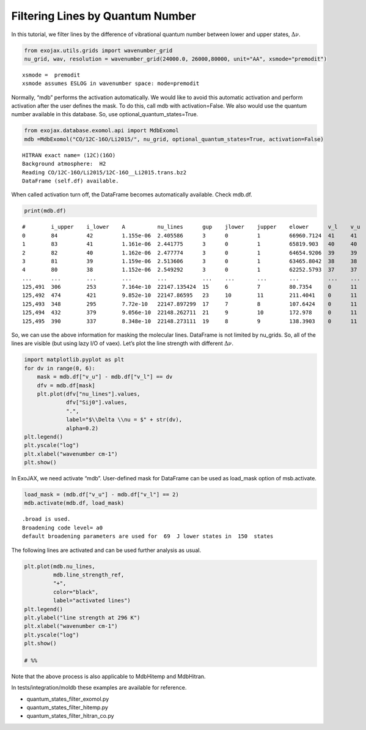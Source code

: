 Filtering Lines by Quantum Number
=================================

In this tutorial, we filter lines by the difference of vibrational
quantum number between lower and upper states, :math:`\Delta \nu`.

.. code:: ipython3

    from exojax.utils.grids import wavenumber_grid
    nu_grid, wav, resolution = wavenumber_grid(24000.0, 26000,80000, unit="AA", xsmode="premodit")


.. parsed-literal::

    xsmode =  premodit
    xsmode assumes ESLOG in wavenumber space: mode=premodit


Normally, “mdb” performs the activation automatically. We would like to
avoid this automatic activation and perform activation after the user
defines the mask. To do this, call mdb with activation=False. We also
would use the quantum number available in this database. So, use
optional_quantum_states=True.

.. code:: ipython3

    from exojax.database.exomol.api import MdbExomol 
    mdb =MdbExomol("CO/12C-16O/Li2015/", nu_grid, optional_quantum_states=True, activation=False)


.. parsed-literal::

    HITRAN exact name= (12C)(16O)
    Background atmosphere:  H2
    Reading CO/12C-16O/Li2015/12C-16O__Li2015.trans.bz2
    DataFrame (self.df) available.


When called activation turn off, the DataFrame becomes automatically
available. Check mdb.df.

.. code:: ipython3

    print(mdb.df)


.. parsed-literal::

    #        i_upper    i_lower    A          nu_lines      gup    jlower    jupper    elower      v_l    v_u    kp_l    kp_u    Sij0
    0        84         42         1.155e-06  2.405586      3      0         1         66960.7124  41     41     e       e       3.811968898414225e-164
    1        83         41         1.161e-06  2.441775      3      0         1         65819.903   40     40     e       e       9.663028103692631e-162
    2        82         40         1.162e-06  2.477774      3      0         1         64654.9206  39     39     e       e       2.7438392479197905e-159
    3        81         39         1.159e-06  2.513606      3      0         1         63465.8042  38     38     e       e       8.73322833971394e-157
    4        80         38         1.152e-06  2.549292      3      0         1         62252.5793  37     37     e       e       3.115220404216648e-154
    ...      ...        ...        ...        ...           ...    ...       ...       ...         ...    ...    ...     ...     ...
    125,491  306        253        7.164e-10  22147.135424  15     6         7         80.7354     0      11     e       e       1.8282485593637477e-31
    125,492  474        421        9.852e-10  22147.86595   23     10        11        211.4041    0      11     e       e       2.0425455665383687e-31
    125,493  348        295        7.72e-10   22147.897299  17     7         8         107.6424    0      11     e       e       1.9589545250222689e-31
    125,494  432        379        9.056e-10  22148.262711  21     9         10        172.978     0      11     e       e       2.0662209116961706e-31
    125,495  390        337        8.348e-10  22148.273111  19     8         9         138.3903    0      11     e       e       2.0387827253771594e-31


So, we can use the above information for masking the molecular lines.
DataFrame is not limited by nu_grids. So, all of the lines are visible
(but using lazy I/O of vaex). Let’s plot the line strength with
different :math:`\Delta \nu`.

.. code:: ipython3

    import matplotlib.pyplot as plt
    for dv in range(0, 6):
        mask = mdb.df["v_u"] - mdb.df["v_l"] == dv
        dfv = mdb.df[mask]
        plt.plot(dfv["nu_lines"].values,
                 dfv["Sij0"].values,
                 ".",
                 label="$\\Delta \\nu = $" + str(dv),
                 alpha=0.2)
    plt.legend()
    plt.yscale("log")
    plt.xlabel("wavenumber cm-1")
    plt.show()



.. image:: select_quantum_states_files/select_quantum_states_8_0.png


In ExoJAX, we need activate “mdb”. User-defined mask for DataFrame can
be used as load_mask option of msb.activate.

.. code:: ipython3

    load_mask = (mdb.df["v_u"] - mdb.df["v_l"] == 2)
    mdb.activate(mdb.df, load_mask)


.. parsed-literal::

    .broad is used.
    Broadening code level= a0
    default broadening parameters are used for  69  J lower states in  150  states


The following lines are activated and can be used further analysis as
usual.

.. code:: ipython3

    plt.plot(mdb.nu_lines,
             mdb.line_strength_ref,
             "+",
             color="black",
             label="activated lines")
    plt.legend()
    plt.ylabel("line strength at 296 K")
    plt.xlabel("wavenumber cm-1")
    plt.yscale("log")
    plt.show()
    
    # %%



.. image:: select_quantum_states_files/select_quantum_states_12_0.png


Note that the above process is also applicable to MdbHitemp and
MdbHitran.

In tests/integration/moldb these examples are available for reference.

-  quantum_states_filter_exomol.py
-  quantum_states_filter_hitemp.py
-  quantum_states_filter_hitran_co.py


